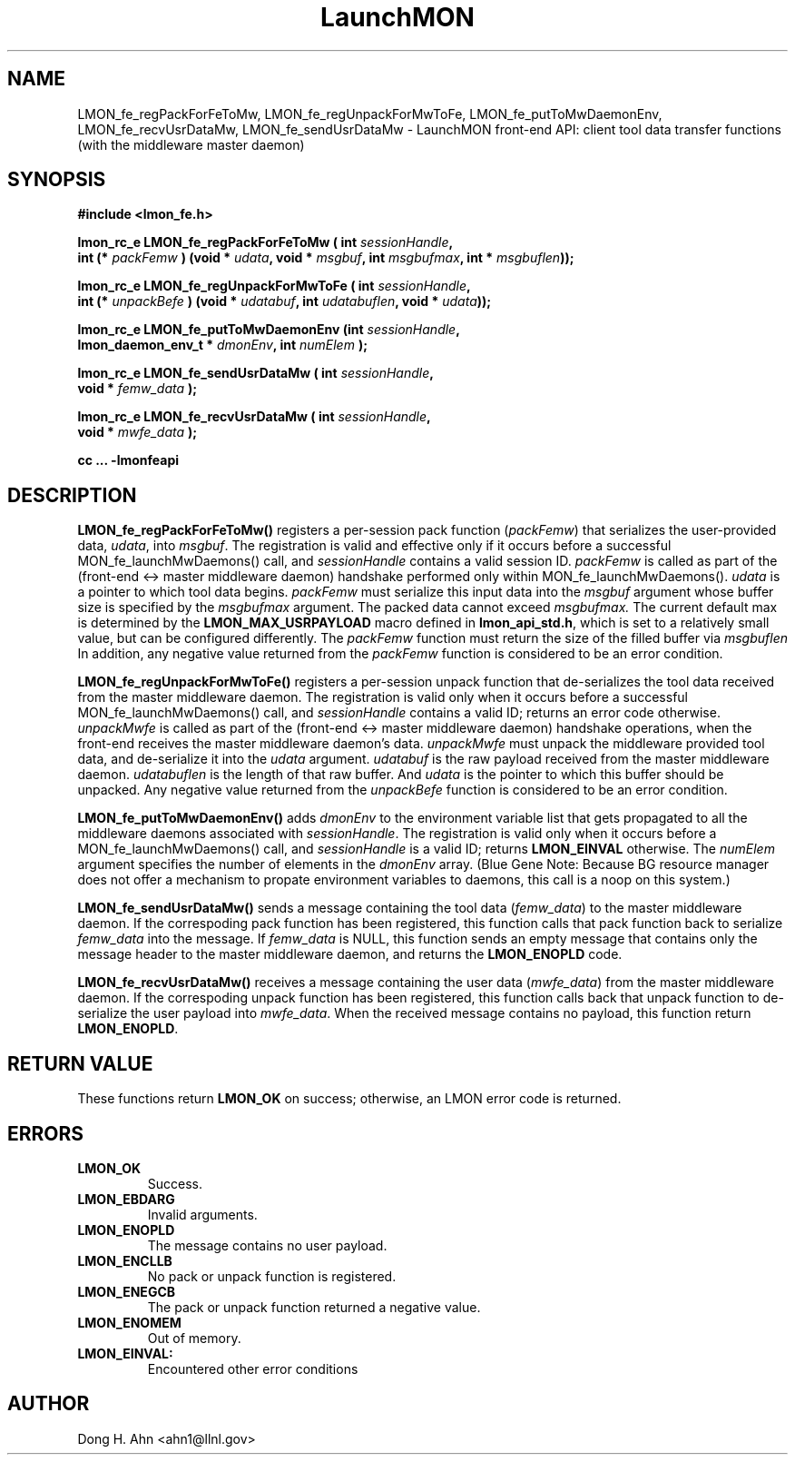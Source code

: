 .TH LaunchMON 3 "MAY 2014" LaunchMON "LaunchMON Front-End API"

.SH NAME
LMON_fe_regPackForFeToMw, LMON_fe_regUnpackForMwToFe, LMON_fe_putToMwDaemonEnv, LMON_fe_recvUsrDataMw, LMON_fe_sendUsrDataMw \- LaunchMON front-end API: client tool data transfer functions (with the middleware master daemon)
.PP 

.SH SYNOPSIS
.nf
.B #include <lmon_fe.h>
.PP
.BI "lmon_rc_e LMON_fe_regPackForFeToMw ( int " sessionHandle ", "
.BI "  int (* " packFemw " ) (void * " udata ", void * " msgbuf ", int " msgbufmax ", int * " msgbuflen "));"
.PP
.BI "lmon_rc_e LMON_fe_regUnpackForMwToFe ( int " sessionHandle ", " 
.BI "  int (* " unpackBefe " ) (void * " udatabuf ", int " udatabuflen ", void * " udata "));"
.PP
.BI "lmon_rc_e LMON_fe_putToMwDaemonEnv (int " sessionHandle ", "
.BI "  lmon_daemon_env_t * " dmonEnv ", int " numElem " );"  
.PP
.BI "lmon_rc_e LMON_fe_sendUsrDataMw ( int " sessionHandle ", "
.BI "  void * " femw_data " );"  
.PP
.BI "lmon_rc_e LMON_fe_recvUsrDataMw ( int " sessionHandle ", "
.BI "  void * " mwfe_data " );"  
.PP
.B cc ... -lmonfeapi
.fi

.SH DESCRIPTION
\fBLMON_fe_regPackForFeToMw()\fR registers a per-session pack function 
(\fIpackFemw\fR) that serializes the user-provided data, \fIudata\fR,
into \fImsgbuf\fR.
The registration is valid and effective  
only if it occurs before a successful \fLMON_fe_launchMwDaemons()\fR call,
and \fIsessionHandle\fR contains a valid session ID. \fIpackFemw\fR is called as part of the 
(front-end <-> master middleware daemon) handshake performed only within 
\fLMON_fe_launchMwDaemons()\fR.
\fIudata\fR is a pointer to which tool data begins. \fIpackFemw\fR must 
serialize this input data into the \fImsgbuf\fR argument whose buffer 
size is specified by the \fImsgbufmax\fR argument. The packed data 
cannot exceed \fImsgbufmax.\fR The current default max is determined by 
the \fBLMON_MAX_USRPAYLOAD\fR macro defined in \fBlmon_api_std.h\fR, which is 
set to a relatively small value, but can be configured differently. 
The \fIpackFemw\fR function must return the size of the filled buffer 
via \fImsgbuflen\fR 
In addition, any negative value
returned from the \fIpackFemw\fR function is considered to be an error condition.
.PP
\fBLMON_fe_regUnpackForMwToFe()\fR registers a per-session unpack function 
that de-serializes the tool data received from the master middleware daemon. 
The registration is valid only when it occurs before a successful
\fLMON_fe_launchMwDaemons()\fR call,
and \fIsessionHandle\fR contains a valid ID; returns an error code otherwise. 
\fIunpackMwfe\fR is called as part of the (front-end <-> master middleware daemon)
handshake operations, when the front-end receives the master middleware
daemon's data. \fIunpackMwfe\fR must unpack the middleware provided tool data, 
and de-serialize it into the \fIudata\fR argument. 
\fIudatabuf\fR is the raw payload received from the master middleware daemon.
\fIudatabuflen\fR is the length of that raw buffer.
And \fIudata\fR is the pointer to which this buffer should be unpacked. 
Any negative value returned from the \fIunpackBefe\fR function
is considered to be an error condition.
.PP
\fBLMON_fe_putToMwDaemonEnv()\fR adds \fIdmonEnv\fR to the environment variable
list that gets propagated to all the middleware daemons associated with \fIsessionHandle\fR. 
The registration is valid only when it occurs before a 
\fLMON_fe_launchMwDaemons()\fR call, and \fIsessionHandle\fR is a valid ID; 
returns \fBLMON_EINVAL\fR otherwise. The \fInumElem\fR argument specifies the number 
of elements in the \fIdmonEnv\fR array.
(Blue Gene Note: Because BG resource manager
does not offer a mechanism to propate environment variables to daemons, this
call is a noop on this system.)
.PP
\fBLMON_fe_sendUsrDataMw()\fR sends a message containing 
the tool data (\fIfemw_data\fR) to the master middleware daemon. 
If the correspoding pack function has been registered, this
function calls that pack function back to serialize \fIfemw_data\fR
into the message.
If \fIfemw_data\fR is NULL, this function sends an empty message 
that contains only the message header to the master middleware daemon,
and returns the \fBLMON_ENOPLD\fR code.
.PP
\fBLMON_fe_recvUsrDataMw()\fR receives a message containing 
the user data (\fImwfe_data\fR) from the master middleware daemon. 
If the correspoding unpack function has been registered, this
function calls back that unpack function to de-serialize the 
user payload into \fImwfe_data\fR.
When the received message contains no payload, this function
return \fBLMON_ENOPLD\fR. 

.SH RETURN VALUE
These functions return \fBLMON_OK\fR on success; otherwise, an LMON error code 
is returned. 

.SH ERRORS
.TP
.B LMON_OK
Success.
.TP
.B LMON_EBDARG
Invalid arguments.
.TP
.B LMON_ENOPLD
The message contains no user payload.
.TP
.B LMON_ENCLLB
No pack or unpack function is registered.
.TP 
.B LMON_ENEGCB
The pack or unpack function returned a negative value.
.TP
.B LMON_ENOMEM
Out of memory. 
.TP
.B LMON_EINVAL:
Encountered other error conditions 

.SH AUTHOR
Dong H. Ahn <ahn1@llnl.gov>

